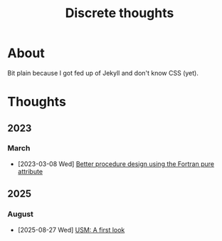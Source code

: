 #+TITLE: Discrete thoughts

#+OPTIONS: toc:1

* About

Bit plain because I got fed up of Jekyll and don't know CSS (yet).

* Thoughts

** 2023

*** March

- [2023-03-08 Wed] [[./thoughts/testing_pure_fortran.org][Better procedure design using the Fortran pure attribute]]
  
** 2025

*** August

- [2025-08-27 Wed] [[./thoughts/usm-first-look.org][USM: A first look]]
